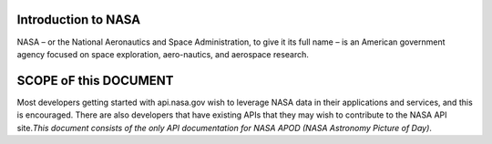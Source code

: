 Introduction to NASA
====================

NASA – or the National Aeronautics and Space Administration, to give it
its full name – is an American government agency focused on space
exploration, aero-nautics, and aerospace research.

.. raw:: html

   <p> <p> 

SCOPE oF this DOCUMENT
======================

Most developers getting started with api.nasa.gov wish to leverage NASA
data in their applications and services, and this is encouraged. There
are also developers that have existing APIs that they may wish to
contribute to the NASA API site.\ *This document consists of the only
API documentation for NASA APOD (NASA Astronomy Picture of Day)*.
